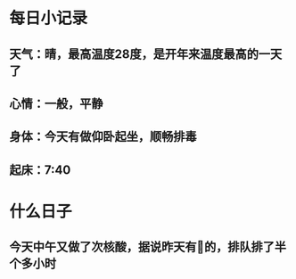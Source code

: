 * 每日小记录
** 天气：晴，最高温度28度，是开年来温度最高的一天了
** 心情：一般，平静
** 身体：今天有做仰卧起坐，顺畅排毒
** 起床：7:40
* 什么日子
** 今天中午又做了次核酸，据说昨天有🐑的，排队排了半个多小时